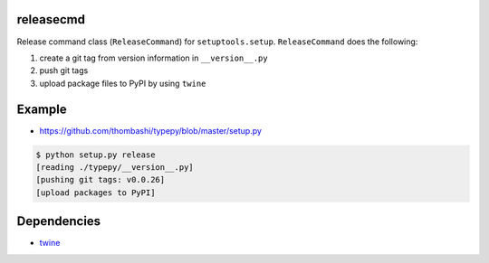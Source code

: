releasecmd
============================================
Release command class (``ReleaseCommand``) for ``setuptools.setup``.
``ReleaseCommand`` does the following:

1. create a git tag from version information in ``__version__.py``
2. push git tags
3. upload package files to PyPI by using ``twine``


Example
============================================
- https://github.com/thombashi/typepy/blob/master/setup.py

.. code-block::

    $ python setup.py release
    [reading ./typepy/__version__.py]
    [pushing git tags: v0.0.26]
    [upload packages to PyPI]


Dependencies
============================================
- `twine <https://twine.readthedocs.io/>`__
